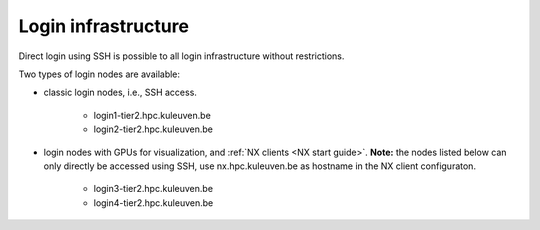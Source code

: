 Login infrastructure
--------------------

Direct login using SSH is possible to all login infrastructure without restrictions.

Two types of login nodes are available:

- classic login nodes, i.e., SSH access.

    - login1\-tier2.hpc.kuleuven.be
    - login2\-tier2.hpc.kuleuven.be

- login nodes with GPUs for visualization, and :ref:`NX clients <NX start guide>`.  **Note:** the nodes listed below can only directly be accessed using SSH, use nx.hpc.kuleuven.be as hostname in the NX client configuraton.

    - login3\-tier2.hpc.kuleuven.be
    - login4\-tier2.hpc.kuleuven.be
